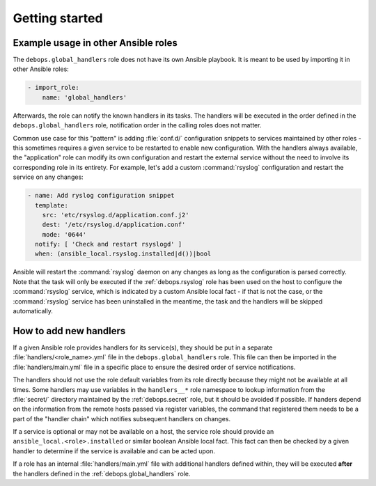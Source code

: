.. Copyright (C) 2020 Maciej Delmanowski <drybjed@gmail.com>
.. Copyright (C) 2020 DebOps <https://debops.org/>
.. SPDX-License-Identifier: GPL-3.0-only

Getting started
===============

.. only:: html

   .. contents::
      :local:


Example usage in other Ansible roles
------------------------------------

The ``debops.global_handlers`` role does not have its own Ansible playbook. It
is meant to be used by importing it in other Ansible roles:

.. code-block:: yaml

   - import_role:
       name: 'global_handlers'

Afterwards, the role can notify the known handlers in its tasks. The handlers
will be executed in the order defined in the ``debops.global_handlers`` role,
notification order in the calling roles does not matter.

Common use case for this "pattern" is adding :file:`conf.d/` configuration
snippets to services maintained by other roles - this sometimes requires
a given service to be restarted to enable new configuration. With the handlers
always available, the "application" role can modify its own configuration and
restart the external service without the need to involve its corresponding
role in its entirety. For example, let's add a custom :command:`rsyslog`
configuration and restart the service on any changes:

.. code-block:: yaml

   - name: Add ryslog configuration snippet
     template:
       src: 'etc/rsyslog.d/application.conf.j2'
       dest: '/etc/rsyslog.d/application.conf'
       mode: '0644'
     notify: [ 'Check and restart rsyslogd' ]
     when: (ansible_local.rsyslog.installed|d())|bool

Ansible will restart the :command:`rsyslog` daemon on any changes as long as
the configuration is parsed correctly. Note that the task will only be executed
if the :ref:`debops.rsyslog` role has been used on the host to configure the
:command:`rsyslog` service, which is indicated by a custom Ansible local fact
- if that is not the case, or the :command:`rsyslog` service has been
uninstalled in the meantime, the task and the handlers will be skipped
automatically.


How to add new handlers
-----------------------

If a given Ansible role provides handlers for its service(s), they should be
put in a separate :file:`handlers/<role_name>.yml` file in the
``debops.global_handlers`` role. This file can then be imported in the
:file:`handlers/main.yml` file in a specific place to ensure the desired order
of service notifications.

The handlers should not use the role default variables from its role directly
because they might not be available at all times. Some handlers may use
variables in the ``handlers__*`` role namespace to lookup information from the
:file:`secret/` directory maintained by the :ref:`debops.secret` role, but it
should be avoided if possible. If handers depend on the information from the
remote hosts passed via register variables, the command that registered them
needs to be a part of the "handler chain" which notifies subsequent handlers on
changes.

If a service is optional or may not be available on a host, the service role
should provide an ``ansible_local.<role>.installed`` or similar boolean Ansible
local fact. This fact can then be checked by a given handler to determine if
the service is available and can be acted upon.

If a role has an internal :file:`handlers/main.yml` file with additional
handlers defined within, they will be executed **after** the handlers defined
in the :ref:`debops.global_handlers` role.
